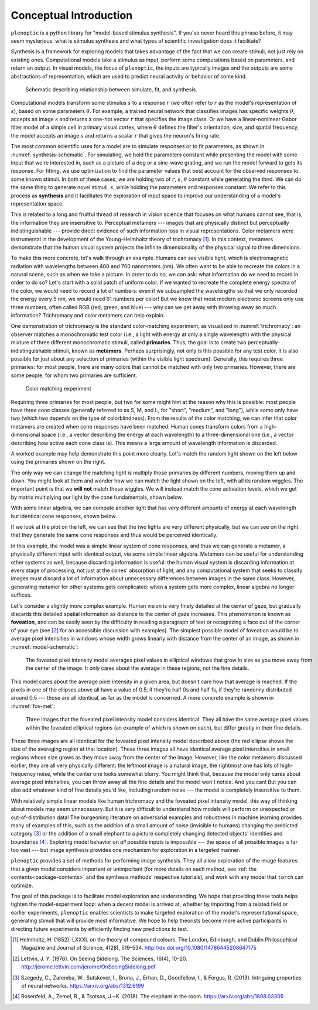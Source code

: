 .. _conceptual-intro:

Conceptual Introduction
***********************

``plenoptic`` is a python library for "model-based stimulus synthesis". If
you've never heard this phrase before, it may seem mysterious: what is stimulus
synthesis and what types of scientific investigation does it facilitate?

Synthesis is a framework for exploring models that takes advantage of the fact
that we can create stimuli, not just rely on existing ones. Computational models
take a stimulus as input, perform some computations based on parameters, and
return an output. In visual models, the focus of ``plenoptic``, the inputs are
typically images and the outputs are some abstractions of representation, which
are used to predict neural activity or behavior of some kind.

.. _synthesis-schematic:
.. figure:: images/model_sim-fit-infer.svg
   :figwidth: 100%
   :alt: Schematic describing relationship between simulate, fit, and synthesis.

   Schematic describing relationship between simulate, fit, and synthesis.

Computational models transform some stimulus :math:`s` to a response :math:`r`
(we often refer to :math:`r` as the model's representation of :math:`s`), based
on some parameters :math:`\theta`. For example, a trained neural network that
classifies images has specific weights :math:`\theta`, accepts an image
:math:`s` and returns a one-hot vector :math:`r` that specifies the image class.
Or we have a linear-nonlinear Gabor filter model of a simple cell in primary
visual cortex, where :math:`\theta` defines the filter's orientation, size, and
spatial frequency, the model accepts an image :math:`s` and returns a scalar
:math:`r` that gives the neuron's firing rate.

The most common scientific uses for a model are to simulate responses or to fit
parameters, as shown in :numref:`synthesis-schematic`. For simulating, we hold
the parameters constant while presenting the model with some input that we're
interested in, such as a picture of a dog or a sine-wave grating, and we run the
model forward to gets its response. For fitting, we use optimization to find the
parameter values that best account for the observed responses to some known
stimuli. In both of these cases, we are holding two of :math:`r`, :math:`s`,
:math:`\theta` constant while generating the third. We can do the same thing to
generate novel stimuli, :math:`s`, while holding the parameters and responses
constant. We refer to this process as **synthesis** and it facilitates the
exploration of input space to improve our understanding of a model's
representation space.

This is related to a long and fruitful thread of research in vision science that
focuses on what humans cannot see, that is, the information they are insensitive
to. Perceptual metamers --- images that are physically distinct but perceptually
indistinguishable --- provide direct evidence of such information loss in visual
representations. Color metamers were instrumental in the development of the
Young-Helmholtz theory of trichromacy [1]_. In this context, metamers
demonstrate that the human visual system projects the infinite dimensionality of
the physical signal to three dimensions.

To make this more concrete, let's walk through an example. Humans can see
visible light, which is electromagnetic radiation with wavelengths between 400
and 700 nanometers (nm). We often want to be able to recreate the colors in a
natural scene, such as when we take a picture. In order to do so, we can ask:
what information do we need to record in order to do so? Let's start with a
solid patch of uniform color. If we wanted to recreate the complete energy
spectra of the color, we would need to record a lot of numbers: even if we
subsampled the wavelengths so that we only recorded the energy every 5 nm, we
would need 61 numbers per color! But we know that most modern electronic screens
only use three numbers, often called RGB (red, green, and blue) --- why can we
get away with throwing away so much information? Trichromacy and color metamers
can help explain.

One demonstration of trichromacy is the standard color-matching experiment, as
visualized in :numref:`trichromacy`: an observer matches a monochromatic test
color (i.e., a light with energy at only a single wavelength) with the physical
mixture of three different monochromatic stimuli, called **primaries**. Thus,
the goal is to create two perceptually-indistinguishable stimuli, known as
**metamers**. Perhaps surprisingly, not only is this possible for any test
color, it is also possible for just about any selection of primaries (within the
visible light spectrum). Generally, this requires three primaries: for most
people, there are many colors that cannot be matched with only two primaries.
However, there are some people, for whom two primaries are sufficient.

.. _trichromacy:
.. figure:: images/trichromacy.svg
   :figwidth: 100%
   :alt: Color matching experiment.

   Color matching experiment

Requiring three primaries for most people, but two for some might hint at the
reason why this is possible: most people have three cone classes (generally
referred to as S, M, and L, for "short", "medium", and "long"), while some only
have two (which two depends on the type of colorblindness). From the results of
the color matching, we can infer that color metamers are created when cone
responses have been matched. Human cones transform colors from a
high-dimensional space (i.e., a vector describing the energy at each wavelength)
to a three-dimensional one (i.e., a vector describing how active each cone class
is). This means a large amount of wavelength information is discarded.

A worked example may help demonstrate this point more clearly. Let's match the
random light shown on the left below using the primaries shown on the right.

.. _primaries:
.. plot:: scripts/conceptual_intro.py primaries

   Left: Random light whose appearance we will match. Right: primaries.

The only way we can change the matching light is multiply those primaries by
different numbers, moving them up and down. You might look at them and wonder
how we can match the light shown on the left, with all its random wiggles. The
important point is that we **will not** match those wiggles. We will instead
match the cone activation levels, which we get by matrix multiplying our light
by the cone fundamentals, shown below.

.. plot:: scripts/conceptual_intro.py cones

   Left: the cone sensitivity curves. Right: the response of each cone class to
   the random light shown in :ref:`the previous figure <primaries>`.

With some linear algebra, we can compute another light that has very different
amounts of energy at each wavelength but identical cone responses, shown below.

.. plot:: scripts/conceptual_intro.py matched_light

If we look at the plot on the left, we can see that the two lights are very
different physically, but we can see on the right that they generate the same
cone responses and thus would be perceived identically.

In this example, the model was a simple linear system of cone responses, and
thus we can generate a metamer, a physically different input with identical
output, via some simple linear algebra. Metamers can be useful for understanding
other systems as well, because discarding information is useful: the human
visual system is discarding information at every stage of processing, not just
at the cones' absorption of light, and any computational system that seeks to
classify images must discard a lot of information about unnecessary differences
between images in the same class. However, generating metamer for other systems
gets complicated: when a system gets more complex, linear algebra no longer
suffices.

Let's consider a slightly more complex example. Human vision is very finely
detailed at the center of gaze, but gradually discards this detailed spatial
information as distance to the center of gaze increases. This phenomenon is
known as **foveation**, and can be easily seen by the difficulty in reading a
paragraph of text or recognizing a face out of the corner of your eye (see [2]_
for an accessible discussion with examples). The simplest possible model of
foveation would be to average pixel intensities in windows whose width grows
linearly with distance from the center of an image, as shown in
:numref:`model-schematic`:

.. _model-schematic:
.. figure:: images/model_schematic.svg
   :figwidth: 100%
   :alt: Foveated pixel intensity model.

   The foveated pixel intensity model averages pixel values in elliptical windows that grow in size as you move away from the center of the image. It only cares about the average in these regions, not the fine details.

This model cares about the average pixel intensity in a given area, but doesn't
care how that average is reached. If the pixels in one of the ellipses above all
have a value of 0.5, if they're half 0s and half 1s, if they're randomly
distributed around 0.5 --- those are all identical, as far as the model is
concerned. A more concrete example is shown in :numref:`fov-met`:

.. _fov-met:
.. figure:: images/foveated_mets.svg
   :figwidth: 100%
   :alt: Three images, all identical as far as the foveated pixel intensity model is concerned.

   Three images that the foveated pixel intensity model considers identical. They all have the same average pixel values within the foveated elliptical regions (an example of which is shown on each), but differ greatly in their fine details.

These three images are all identical for the foveated pixel intensity model
described above (the red ellipse shows the size of the averaging region at that
location). These three images all have identical average pixel intensities in
small regions whose size grows as they move away from the center of the image.
However, like the color metamers discussed earlier, they are all very physically
different: the leftmost image is a natural image, the rightmost one has lots of
high-frequency noise, while the center one looks somewhat blurry. You might
think that, because the model only cares about average pixel intensities, you
can throw away all the fine details and the model won't notice. And you can! But
you can also add whatever kind of fine details you'd like, including random
noise --- the model is completely insensitive to them.

With relatively simple linear models like human trichromacy and the foveated
pixel intensity model, this way of thinking about models may seem unnecessary.
But it is very difficult to understand how models will perform on unexpected or
out-of-distribution data! The burgeoning literature on adversarial examples and
robustness in machine learning provides many of examples of this, such as the
addition of a small amount of noise (invisible to humans) changing the predicted
category [3]_ or the addition of a small elephant to a picture completely
changing detected objects' identities and boundaries [4]_. Exploring model
behavior on *all* possible inputs is impossible --- the space of all possible
images is far too vast --- but image synthesis provides one mechanism for
exploration in a targeted manner.

``plenoptic`` provides a set of methods for performing image synthesis. They all
allow exploration of the image features that a given model considers important
or unimportant (for more details on each method, see :ref:`the
contents<package-contents>` and the synthesis methods' respective tutorials),
and work with any model that ``torch`` can optimize.

The goal of this package is to facilitate model exploration and understanding.
We hope that providing these tools helps tighten the model-experiment loop: when
a decent model is arrived at, whether by importing from a related field or
earlier experiments, ``plenoptic`` enables scientists to make targeted
exploration of the model's representational space, generating stimuli that will
provide most informative. We hope to help theorists become more active
participants in directing future experiments by efficiently finding new
predictions to test.

.. [1] Helmholtz, H. (1852). LXXXI. on the theory of compound colours. The
   London, Edinburgh, and Dublin Philosophical Magazine and Journal of Science,
   4(28), 519–534. http://dx.doi.org/10.1080/14786445208647175
.. [2] Lettvin, J. Y. (1976). On Seeing Sidelong. The Sciences, 16(4), 10–20.
   http://jerome.lettvin.com/jerome/OnSeeingSidelong.pdf
.. [3] Szegedy, C., Zaremba, W., Sutskever, I., Bruna, J., Erhan, D.,
   Goodfellow, I., & Fergus, R. (2013). Intriguing properties of neural
   networks. https://arxiv.org/abs/1312.6199
.. [4] Rosenfeld, A., Zemel, R., & Tsotsos, J.~K. (2018). The elephant in the
   room. https://arxiv.org/abs/1808.03305
